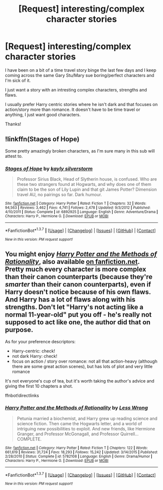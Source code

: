#+TITLE: [Request] interesting/complex character stories

* [Request] interesting/complex character stories
:PROPERTIES:
:Author: MrsMarx
:Score: 3
:DateUnix: 1459182019.0
:DateShort: 2016-Mar-28
:FlairText: Request
:END:
I have been on a bit of a time travel story binge the last few days and I keep coming across the same Gary Stu/Mary sue boring/perfect characters and I'm sick of it.

I just want a story with an intresting complex characters, strengths and flaws.

I usually prefer Harry centric stories where he isn't dark and that focuses on action/story more than romance. It doesn't have to be time travel or anything, I just want good characters.

Thanks!


** !linkffn(Stages of Hope)

Some pretty amazingly broken characters, as I'm sure many in this sub will attest to.
:PROPERTIES:
:Author: NaughtyGaymer
:Score: 10
:DateUnix: 1459186617.0
:DateShort: 2016-Mar-28
:END:

*** [[http://www.fanfiction.net/s/6892925/1/][*/Stages of Hope/*]] by [[https://www.fanfiction.net/u/291348/kayly-silverstorm][/kayly silverstorm/]]

#+begin_quote
  Professor Sirius Black, Head of Slytherin house, is confused. Who are these two strangers found at Hogwarts, and why does one of them claim to be the son of Lily Lupin and that git James Potter? Dimension travel AU, no pairings so far. Dark humour.
#+end_quote

^{/Site/: [[http://www.fanfiction.net/][fanfiction.net]] *|* /Category/: Harry Potter *|* /Rated/: Fiction T *|* /Chapters/: 32 *|* /Words/: 94,563 *|* /Reviews/: 3,462 *|* /Favs/: 4,741 *|* /Follows/: 2,478 *|* /Updated/: 9/3/2012 *|* /Published/: 4/10/2011 *|* /Status/: Complete *|* /id/: 6892925 *|* /Language/: English *|* /Genre/: Adventure/Drama *|* /Characters/: Harry P., Hermione G. *|* /Download/: [[http://www.p0ody-files.com/ff_to_ebook/ffn-bot/index.php?id=6892925&source=ff&filetype=epub][EPUB]] or [[http://www.p0ody-files.com/ff_to_ebook/ffn-bot/index.php?id=6892925&source=ff&filetype=mobi][MOBI]]}

--------------

*FanfictionBot*^{1.3.7} *|* [[[https://github.com/tusing/reddit-ffn-bot/wiki/Usage][Usage]]] | [[[https://github.com/tusing/reddit-ffn-bot/wiki/Changelog][Changelog]]] | [[[https://github.com/tusing/reddit-ffn-bot/issues/][Issues]]] | [[[https://github.com/tusing/reddit-ffn-bot/][GitHub]]] | [[[https://www.reddit.com/message/compose?to=%2Fu%2Ftusing][Contact]]]

^{/New in this version: PM request support!/}
:PROPERTIES:
:Author: FanfictionBot
:Score: 3
:DateUnix: 1459202426.0
:DateShort: 2016-Mar-29
:END:


** You might enjoy [[http://hpmor.com/][/Harry Potter and the Methods of Rationality/]], also available [[https://www.fanfiction.net/s/5782108/1/Harry-Potter-and-the-Methods-of-Rationality][on fanfiction.net]]. Pretty much every character is more complex than their canon counterparts (because they're /smarter/ than their canon counterparts), even if Harry doesn't notice because of his own flaws. And Harry has a lot of flaws along with his strengths. Don't let "Harry's not acting like a normal 11-year-old" put you off - he's really not supposed to act like one, the author did that on purpose.

As for your preference descriptors:

- Harry-centric: check!
- not dark Harry: check!
- focus on action / story over romance: not all that action-heavy (although there are some great action scenes), but has lots of plot and very little romance

It's not everyone's cup of tea, but it's worth taking the author's advice and giving the first 10 chapters a shot.

ffnbot!directlinks
:PROPERTIES:
:Author: b_sen
:Score: -5
:DateUnix: 1459183393.0
:DateShort: 2016-Mar-28
:END:

*** [[http://www.fanfiction.net/s/5782108/1/][*/Harry Potter and the Methods of Rationality/*]] by [[https://www.fanfiction.net/u/2269863/Less-Wrong][/Less Wrong/]]

#+begin_quote
  Petunia married a biochemist, and Harry grew up reading science and science fiction. Then came the Hogwarts letter, and a world of intriguing new possibilities to exploit. And new friends, like Hermione Granger, and Professor McGonagall, and Professor Quirrell... COMPLETE.
#+end_quote

^{/Site/: [[http://www.fanfiction.net/][fanfiction.net]] *|* /Category/: Harry Potter *|* /Rated/: Fiction T *|* /Chapters/: 122 *|* /Words/: 661,619 *|* /Reviews/: 31,724 *|* /Favs/: 18,293 *|* /Follows/: 15,242 *|* /Updated/: 3/14/2015 *|* /Published/: 2/28/2010 *|* /Status/: Complete *|* /id/: 5782108 *|* /Language/: English *|* /Genre/: Drama/Humor *|* /Characters/: Harry P., Hermione G. *|* /Download/: [[http://www.p0ody-files.com/ff_to_ebook/ffn-bot/index.php?id=5782108&source=ff&filetype=epub][EPUB]] or [[http://www.p0ody-files.com/ff_to_ebook/ffn-bot/index.php?id=5782108&source=ff&filetype=mobi][MOBI]]}

--------------

*FanfictionBot*^{1.3.7} *|* [[[https://github.com/tusing/reddit-ffn-bot/wiki/Usage][Usage]]] | [[[https://github.com/tusing/reddit-ffn-bot/wiki/Changelog][Changelog]]] | [[[https://github.com/tusing/reddit-ffn-bot/issues/][Issues]]] | [[[https://github.com/tusing/reddit-ffn-bot/][GitHub]]] | [[[https://www.reddit.com/message/compose?to=%2Fu%2Ftusing][Contact]]]

^{/New in this version: PM request support!/}
:PROPERTIES:
:Author: FanfictionBot
:Score: 1
:DateUnix: 1459183452.0
:DateShort: 2016-Mar-28
:END:
